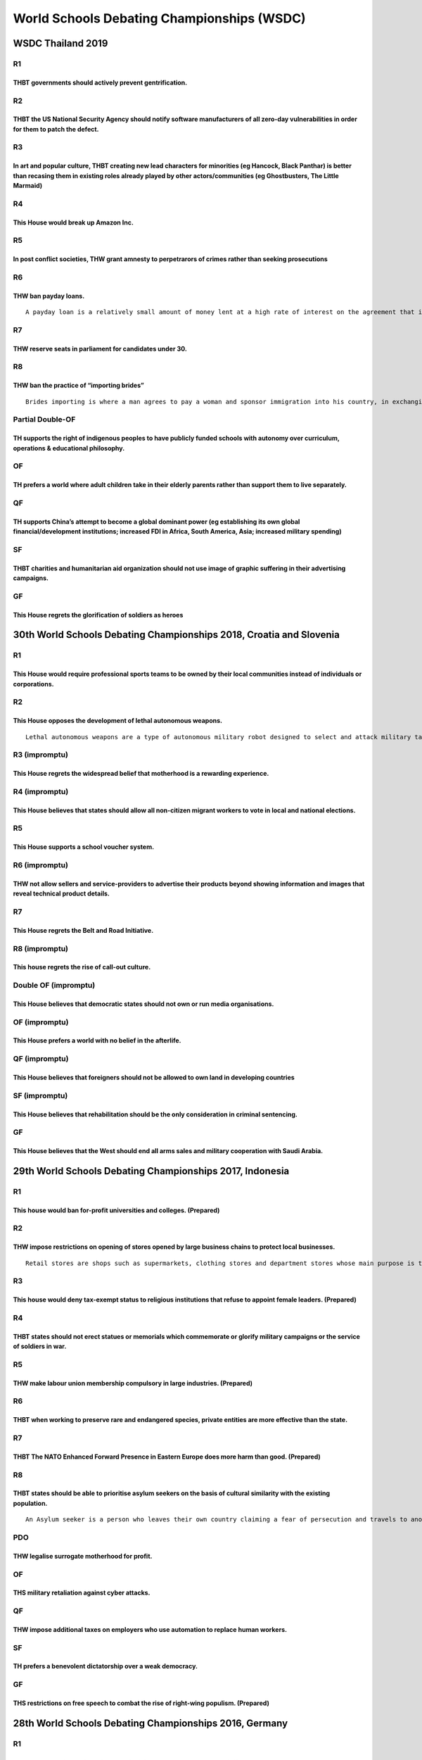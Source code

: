 World Schools Debating Championships (WSDC)
===========================================

WSDC Thailand 2019
------------------

R1
~~

THBT governments should actively prevent gentrification.
^^^^^^^^^^^^^^^^^^^^^^^^^^^^^^^^^^^^^^^^^^^^^^^^^^^^^^^^

R2
~~

THBT the US National Security Agency should notify software manufacturers of all zero-day vulnerabilities in order for them to patch the defect.
^^^^^^^^^^^^^^^^^^^^^^^^^^^^^^^^^^^^^^^^^^^^^^^^^^^^^^^^^^^^^^^^^^^^^^^^^^^^^^^^^^^^^^^^^^^^^^^^^^^^^^^^^^^^^^^^^^^^^^^^^^^^^^^^^^^^^^^^^^^^^^^^

R3
~~

In art and popular culture, THBT creating new lead characters for minorities (eg Hancock, Black Panthar) is better than recasing them in existing roles already played by other actors/communities (eg Ghostbusters, The Little Marmaid)
^^^^^^^^^^^^^^^^^^^^^^^^^^^^^^^^^^^^^^^^^^^^^^^^^^^^^^^^^^^^^^^^^^^^^^^^^^^^^^^^^^^^^^^^^^^^^^^^^^^^^^^^^^^^^^^^^^^^^^^^^^^^^^^^^^^^^^^^^^^^^^^^^^^^^^^^^^^^^^^^^^^^^^^^^^^^^^^^^^^^^^^^^^^^^^^^^^^^^^^^^^^^^^^^^^^^^^^^^^^^^^^^^^^^^^^^

R4
~~

This House would break up Amazon Inc.
^^^^^^^^^^^^^^^^^^^^^^^^^^^^^^^^^^^^^

R5
~~

In post conflict societies, THW grant amnesty to perpetrarors of crimes rather than seeking prosecutions
^^^^^^^^^^^^^^^^^^^^^^^^^^^^^^^^^^^^^^^^^^^^^^^^^^^^^^^^^^^^^^^^^^^^^^^^^^^^^^^^^^^^^^^^^^^^^^^^^^^^^^^^

R6
~~

THW ban payday loans.
^^^^^^^^^^^^^^^^^^^^^

::

   A payday loan is a relatively small amount of money lent at a high rate of interest on the agreement that it will be repaid when the borrower receives their next wages.

R7
~~

THW reserve seats in parliament for candidates under 30.
^^^^^^^^^^^^^^^^^^^^^^^^^^^^^^^^^^^^^^^^^^^^^^^^^^^^^^^^

R8
~~

THW ban the practice of “importing brides”
^^^^^^^^^^^^^^^^^^^^^^^^^^^^^^^^^^^^^^^^^^

::

   Brides importing is where a man agrees to pay a woman and sponsor immigration into his country, in exchanging for her agreeing to marry him

Partial Double-OF
~~~~~~~~~~~~~~~~~

TH supports the right of indigenous peoples to have publicly funded schools with autonomy over curriculum, operations & educational philosophy.
^^^^^^^^^^^^^^^^^^^^^^^^^^^^^^^^^^^^^^^^^^^^^^^^^^^^^^^^^^^^^^^^^^^^^^^^^^^^^^^^^^^^^^^^^^^^^^^^^^^^^^^^^^^^^^^^^^^^^^^^^^^^^^^^^^^^^^^^^^^^^^^

OF
~~

TH prefers a world where adult children take in their elderly parents rather than support them to live separately.
^^^^^^^^^^^^^^^^^^^^^^^^^^^^^^^^^^^^^^^^^^^^^^^^^^^^^^^^^^^^^^^^^^^^^^^^^^^^^^^^^^^^^^^^^^^^^^^^^^^^^^^^^^^^^^^^^^

QF
~~

TH supports China’s attempt to become a global dominant power (eg establishing its own global financial/development institutions; increased FDI in Africa, South America, Asia; increased military spending)
^^^^^^^^^^^^^^^^^^^^^^^^^^^^^^^^^^^^^^^^^^^^^^^^^^^^^^^^^^^^^^^^^^^^^^^^^^^^^^^^^^^^^^^^^^^^^^^^^^^^^^^^^^^^^^^^^^^^^^^^^^^^^^^^^^^^^^^^^^^^^^^^^^^^^^^^^^^^^^^^^^^^^^^^^^^^^^^^^^^^^^^^^^^^^^^^^^^^^^^^^^^^

SF
~~

THBT charities and humanitarian aid organization should not use image of graphic suffering in their advertising campaigns.
^^^^^^^^^^^^^^^^^^^^^^^^^^^^^^^^^^^^^^^^^^^^^^^^^^^^^^^^^^^^^^^^^^^^^^^^^^^^^^^^^^^^^^^^^^^^^^^^^^^^^^^^^^^^^^^^^^^^^^^^^^

GF
~~

This House regrets the glorification of soldiers as heroes
^^^^^^^^^^^^^^^^^^^^^^^^^^^^^^^^^^^^^^^^^^^^^^^^^^^^^^^^^^

30th World Schools Debating Championships 2018, Croatia and Slovenia
--------------------------------------------------------------------

.. _r1-1:

R1
~~

This House would require professional sports teams to be owned by their local communities instead of individuals or corporations.
^^^^^^^^^^^^^^^^^^^^^^^^^^^^^^^^^^^^^^^^^^^^^^^^^^^^^^^^^^^^^^^^^^^^^^^^^^^^^^^^^^^^^^^^^^^^^^^^^^^^^^^^^^^^^^^^^^^^^^^^^^^^^^^^^

.. _r2-1:

R2
~~

This House opposes the development of lethal autonomous weapons.
^^^^^^^^^^^^^^^^^^^^^^^^^^^^^^^^^^^^^^^^^^^^^^^^^^^^^^^^^^^^^^^^

::

   Lethal autonomous weapons are a type of autonomous military robot designed to select and attack military targets (people or installations) without intervention by a human operator.

R3 (impromptu)
~~~~~~~~~~~~~~

This House regrets the widespread belief that motherhood is a rewarding experience.
^^^^^^^^^^^^^^^^^^^^^^^^^^^^^^^^^^^^^^^^^^^^^^^^^^^^^^^^^^^^^^^^^^^^^^^^^^^^^^^^^^^

R4 (impromptu)
~~~~~~~~~~~~~~

This House believes that states should allow all non-citizen migrant workers to vote in local and national elections.
^^^^^^^^^^^^^^^^^^^^^^^^^^^^^^^^^^^^^^^^^^^^^^^^^^^^^^^^^^^^^^^^^^^^^^^^^^^^^^^^^^^^^^^^^^^^^^^^^^^^^^^^^^^^^^^^^^^^^

.. _r5-1:

R5
~~

This House supports a school voucher system.
^^^^^^^^^^^^^^^^^^^^^^^^^^^^^^^^^^^^^^^^^^^^

R6 (impromptu)
~~~~~~~~~~~~~~

THW not allow sellers and service-providers to advertise their products beyond showing information and images that reveal technical product details.
^^^^^^^^^^^^^^^^^^^^^^^^^^^^^^^^^^^^^^^^^^^^^^^^^^^^^^^^^^^^^^^^^^^^^^^^^^^^^^^^^^^^^^^^^^^^^^^^^^^^^^^^^^^^^^^^^^^^^^^^^^^^^^^^^^^^^^^^^^^^^^^^^^^^

.. _r7-1:

R7
~~

This House regrets the Belt and Road Initiative.
^^^^^^^^^^^^^^^^^^^^^^^^^^^^^^^^^^^^^^^^^^^^^^^^

R8 (impromptu)
~~~~~~~~~~~~~~

This house regrets the rise of call-out culture.
^^^^^^^^^^^^^^^^^^^^^^^^^^^^^^^^^^^^^^^^^^^^^^^^

Double OF (impromptu)
~~~~~~~~~~~~~~~~~~~~~

This House believes that democratic states should not own or run media organisations.
^^^^^^^^^^^^^^^^^^^^^^^^^^^^^^^^^^^^^^^^^^^^^^^^^^^^^^^^^^^^^^^^^^^^^^^^^^^^^^^^^^^^^

OF (impromptu)
~~~~~~~~~~~~~~

This House prefers a world with no belief in the afterlife.
^^^^^^^^^^^^^^^^^^^^^^^^^^^^^^^^^^^^^^^^^^^^^^^^^^^^^^^^^^^

QF (impromptu)
~~~~~~~~~~~~~~

This House believes that foreigners should not be allowed to own land in developing countries
^^^^^^^^^^^^^^^^^^^^^^^^^^^^^^^^^^^^^^^^^^^^^^^^^^^^^^^^^^^^^^^^^^^^^^^^^^^^^^^^^^^^^^^^^^^^^

SF (impromptu)
~~~~~~~~~~~~~~

This House believes that rehabilitation should be the only consideration in criminal sentencing.
^^^^^^^^^^^^^^^^^^^^^^^^^^^^^^^^^^^^^^^^^^^^^^^^^^^^^^^^^^^^^^^^^^^^^^^^^^^^^^^^^^^^^^^^^^^^^^^^

.. _gf-1:

GF
~~

This House believes that the West should end all arms sales and military cooperation with Saudi Arabia.
^^^^^^^^^^^^^^^^^^^^^^^^^^^^^^^^^^^^^^^^^^^^^^^^^^^^^^^^^^^^^^^^^^^^^^^^^^^^^^^^^^^^^^^^^^^^^^^^^^^^^^^

29th World Schools Debating Championships 2017, Indonesia
---------------------------------------------------------

.. _r1-2:

R1
~~

This house would ban for-profit universities and colleges. (Prepared)
^^^^^^^^^^^^^^^^^^^^^^^^^^^^^^^^^^^^^^^^^^^^^^^^^^^^^^^^^^^^^^^^^^^^^

.. _r2-2:

R2
~~

THW impose restrictions on opening of stores opened by large business chains to protect local businesses.
^^^^^^^^^^^^^^^^^^^^^^^^^^^^^^^^^^^^^^^^^^^^^^^^^^^^^^^^^^^^^^^^^^^^^^^^^^^^^^^^^^^^^^^^^^^^^^^^^^^^^^^^^

::

   Retail stores are shops such as supermarkets, clothing stores and department stores whose main purpose is to sell goods to individual customers (as opposed to selling bulk orders to businesses). Large retail chains are organisations which operate a significant number of retail brand stores in a region, nation or internationally (for example Walmart, Costsco, Tesco, Carrefour and Ikea).

.. _r3-1:

R3
~~

This house would deny tax-exempt status to religious institutions that refuse to appoint female leaders. (Prepared)
^^^^^^^^^^^^^^^^^^^^^^^^^^^^^^^^^^^^^^^^^^^^^^^^^^^^^^^^^^^^^^^^^^^^^^^^^^^^^^^^^^^^^^^^^^^^^^^^^^^^^^^^^^^^^^^^^^^

.. _r4-1:

R4
~~

THBT states should not erect statues or memorials which commemorate or glorify military campaigns or the service of soldiers in war.
^^^^^^^^^^^^^^^^^^^^^^^^^^^^^^^^^^^^^^^^^^^^^^^^^^^^^^^^^^^^^^^^^^^^^^^^^^^^^^^^^^^^^^^^^^^^^^^^^^^^^^^^^^^^^^^^^^^^^^^^^^^^^^^^^^^^

.. _r5-2:

R5
~~

THW make labour union membership compulsory in large industries. (Prepared)
^^^^^^^^^^^^^^^^^^^^^^^^^^^^^^^^^^^^^^^^^^^^^^^^^^^^^^^^^^^^^^^^^^^^^^^^^^^

.. _r6-1:

R6
~~

THBT when working to preserve rare and endangered species, private entities are more effective than the state.
^^^^^^^^^^^^^^^^^^^^^^^^^^^^^^^^^^^^^^^^^^^^^^^^^^^^^^^^^^^^^^^^^^^^^^^^^^^^^^^^^^^^^^^^^^^^^^^^^^^^^^^^^^^^^^

.. _r7-2:

R7
~~

THBT The NATO Enhanced Forward Presence in Eastern Europe does more harm than good. (Prepared)
^^^^^^^^^^^^^^^^^^^^^^^^^^^^^^^^^^^^^^^^^^^^^^^^^^^^^^^^^^^^^^^^^^^^^^^^^^^^^^^^^^^^^^^^^^^^^^

.. _r8-1:

R8
~~

THBT states should be able to prioritise asylum seekers on the basis of cultural similarity with the existing population.
^^^^^^^^^^^^^^^^^^^^^^^^^^^^^^^^^^^^^^^^^^^^^^^^^^^^^^^^^^^^^^^^^^^^^^^^^^^^^^^^^^^^^^^^^^^^^^^^^^^^^^^^^^^^^^^^^^^^^^^^^

::

   An Asylum seeker is a person who leaves their own country claiming a fear of persecution and travels to another country hoping that they will be granted refugee status and allowed to live there. The existing population refers to the people already living in the country in which the person is seeking asylum.

PDO
~~~

THW legalise surrogate motherhood for profit.
^^^^^^^^^^^^^^^^^^^^^^^^^^^^^^^^^^^^^^^^^^^^^

.. _of-1:

OF
~~

THS military retaliation against cyber attacks.
^^^^^^^^^^^^^^^^^^^^^^^^^^^^^^^^^^^^^^^^^^^^^^^

.. _qf-1:

QF
~~

THW impose additional taxes on employers who use automation to replace human workers.
^^^^^^^^^^^^^^^^^^^^^^^^^^^^^^^^^^^^^^^^^^^^^^^^^^^^^^^^^^^^^^^^^^^^^^^^^^^^^^^^^^^^^

.. _sf-1:

SF
~~

TH prefers a benevolent dictatorship over a weak democracy.
^^^^^^^^^^^^^^^^^^^^^^^^^^^^^^^^^^^^^^^^^^^^^^^^^^^^^^^^^^^

.. _gf-2:

GF
~~

THS restrictions on free speech to combat the rise of right-wing populism. (Prepared)
^^^^^^^^^^^^^^^^^^^^^^^^^^^^^^^^^^^^^^^^^^^^^^^^^^^^^^^^^^^^^^^^^^^^^^^^^^^^^^^^^^^^^

28th World Schools Debating Championships 2016, Germany
-------------------------------------------------------

.. _r1-3:

R1
~~

THBT, after meeting their basic needs, individuals have a moral responsibility to donate their wealth towards poverty alleviation.
^^^^^^^^^^^^^^^^^^^^^^^^^^^^^^^^^^^^^^^^^^^^^^^^^^^^^^^^^^^^^^^^^^^^^^^^^^^^^^^^^^^^^^^^^^^^^^^^^^^^^^^^^^^^^^^^^^^^^^^^^^^^^^^^^^

.. _r2-3:

R2
~~

THBT major film and television awards shows should abolish awards categories separated by gender.
^^^^^^^^^^^^^^^^^^^^^^^^^^^^^^^^^^^^^^^^^^^^^^^^^^^^^^^^^^^^^^^^^^^^^^^^^^^^^^^^^^^^^^^^^^^^^^^^^

.. _r3-2:

R3
~~

THW require democratic states to hold a national referendum to ratify free trade agreements.
^^^^^^^^^^^^^^^^^^^^^^^^^^^^^^^^^^^^^^^^^^^^^^^^^^^^^^^^^^^^^^^^^^^^^^^^^^^^^^^^^^^^^^^^^^^^

.. _r4-2:

R4
~~

THW televise criminal trials.
^^^^^^^^^^^^^^^^^^^^^^^^^^^^^

.. _r5-3:

R5
~~

THBT technology companies with significant market shares should not be eligible for patent protection.
^^^^^^^^^^^^^^^^^^^^^^^^^^^^^^^^^^^^^^^^^^^^^^^^^^^^^^^^^^^^^^^^^^^^^^^^^^^^^^^^^^^^^^^^^^^^^^^^^^^^^^

.. _r6-2:

R6
~~

THBT it should be a criminal offence to make comments which could promote hatred against people of particular races, religions, disabilities, sexualities or gender identities.
^^^^^^^^^^^^^^^^^^^^^^^^^^^^^^^^^^^^^^^^^^^^^^^^^^^^^^^^^^^^^^^^^^^^^^^^^^^^^^^^^^^^^^^^^^^^^^^^^^^^^^^^^^^^^^^^^^^^^^^^^^^^^^^^^^^^^^^^^^^^^^^^^^^^^^^^^^^^^^^^^^^^^^^^^^^^^^^

.. _r7-3:

R7
~~

THBT Obama’s administration has done more harm than good.
^^^^^^^^^^^^^^^^^^^^^^^^^^^^^^^^^^^^^^^^^^^^^^^^^^^^^^^^^

.. _r8-2:

R8
~~

THW require individuals to pass a political general knowledge test in order to vote.
^^^^^^^^^^^^^^^^^^^^^^^^^^^^^^^^^^^^^^^^^^^^^^^^^^^^^^^^^^^^^^^^^^^^^^^^^^^^^^^^^^^^

.. _pdo-1:

PDO
~~~

THW abolish religious primary and secondary schools.
^^^^^^^^^^^^^^^^^^^^^^^^^^^^^^^^^^^^^^^^^^^^^^^^^^^^

.. _of-2:

OF
~~

THBT large tech companies should refuse to provide data on their customers to governments, even if it involves refusing to comply with a law which compels them to do so.
^^^^^^^^^^^^^^^^^^^^^^^^^^^^^^^^^^^^^^^^^^^^^^^^^^^^^^^^^^^^^^^^^^^^^^^^^^^^^^^^^^^^^^^^^^^^^^^^^^^^^^^^^^^^^^^^^^^^^^^^^^^^^^^^^^^^^^^^^^^^^^^^^^^^^^^^^^^^^^^^^^^^^^^^^

.. _qf-2:

QF
~~

THBT governments should ban their citizens from joining overseas groups fighting against terrorism which are not official military forces.
^^^^^^^^^^^^^^^^^^^^^^^^^^^^^^^^^^^^^^^^^^^^^^^^^^^^^^^^^^^^^^^^^^^^^^^^^^^^^^^^^^^^^^^^^^^^^^^^^^^^^^^^^^^^^^^^^^^^^^^^^^^^^^^^^^^^^^^^^^

.. _sf-2:

SF
~~

THBT versions of history taught by states through the education system should not be designed to promote national pride.
^^^^^^^^^^^^^^^^^^^^^^^^^^^^^^^^^^^^^^^^^^^^^^^^^^^^^^^^^^^^^^^^^^^^^^^^^^^^^^^^^^^^^^^^^^^^^^^^^^^^^^^^^^^^^^^^^^^^^^^^

.. _gf-3:

GF
~~

THBT states should be allowed to pay other states to relocate and settle refugees.
^^^^^^^^^^^^^^^^^^^^^^^^^^^^^^^^^^^^^^^^^^^^^^^^^^^^^^^^^^^^^^^^^^^^^^^^^^^^^^^^^^

27th World Schools Debating Championships 2015, Singapore
---------------------------------------------------------

.. _r1-4:

R1
~~

THW ban the use of zero-hour contracts.
^^^^^^^^^^^^^^^^^^^^^^^^^^^^^^^^^^^^^^^

.. _r2-4:

R2
~~

THW require defendants in criminal trials to be represented exclusively by public defenders.
^^^^^^^^^^^^^^^^^^^^^^^^^^^^^^^^^^^^^^^^^^^^^^^^^^^^^^^^^^^^^^^^^^^^^^^^^^^^^^^^^^^^^^^^^^^^

.. _r3-3:

R3
~~

TH supports academic tracking in primary and secondary education.
^^^^^^^^^^^^^^^^^^^^^^^^^^^^^^^^^^^^^^^^^^^^^^^^^^^^^^^^^^^^^^^^^

.. _r4-3:

R4
~~

THW not consume art created by people who have committed deeply immoral acts.
^^^^^^^^^^^^^^^^^^^^^^^^^^^^^^^^^^^^^^^^^^^^^^^^^^^^^^^^^^^^^^^^^^^^^^^^^^^^^

.. _r5-4:

R5
~~

THBT cities with significant immigrant populations should actively break up ethnic enclaves.
^^^^^^^^^^^^^^^^^^^^^^^^^^^^^^^^^^^^^^^^^^^^^^^^^^^^^^^^^^^^^^^^^^^^^^^^^^^^^^^^^^^^^^^^^^^^

.. _r6-3:

R6
~~

THW ban political opinion polls.
^^^^^^^^^^^^^^^^^^^^^^^^^^^^^^^^

.. _r7-4:

R7
~~

TH supports a right to die.
^^^^^^^^^^^^^^^^^^^^^^^^^^^

.. _r8-3:

R8
~~

THW forgive Greece’s debt.
^^^^^^^^^^^^^^^^^^^^^^^^^^

.. _of-3:

OF
~~

THW require members of the clergy to report all crimes to authorities including those made in confession.
^^^^^^^^^^^^^^^^^^^^^^^^^^^^^^^^^^^^^^^^^^^^^^^^^^^^^^^^^^^^^^^^^^^^^^^^^^^^^^^^^^^^^^^^^^^^^^^^^^^^^^^^^

.. _qf-3:

QF
~~

THBT affirmative action policies are counterproductive in reducing inequalities.
^^^^^^^^^^^^^^^^^^^^^^^^^^^^^^^^^^^^^^^^^^^^^^^^^^^^^^^^^^^^^^^^^^^^^^^^^^^^^^^^

.. _sf-1-1:

SF 1
~~~~

THBT the military struggle against ISIS should be conducted solely by Middle East nations.
^^^^^^^^^^^^^^^^^^^^^^^^^^^^^^^^^^^^^^^^^^^^^^^^^^^^^^^^^^^^^^^^^^^^^^^^^^^^^^^^^^^^^^^^^^

.. _sf-2-1:

SF 2
~~~~

TH regrets the media focus on the personal lives of politicians.
^^^^^^^^^^^^^^^^^^^^^^^^^^^^^^^^^^^^^^^^^^^^^^^^^^^^^^^^^^^^^^^^

.. _gf-4:

GF
~~

THBT governments should provide a guaranteed universal basic income.
^^^^^^^^^^^^^^^^^^^^^^^^^^^^^^^^^^^^^^^^^^^^^^^^^^^^^^^^^^^^^^^^^^^^

26th World Schools Debating Championships 2014, Thailand
--------------------------------------------------------

R0
~~

THW Ban Children From Becoming Professional Models.
^^^^^^^^^^^^^^^^^^^^^^^^^^^^^^^^^^^^^^^^^^^^^^^^^^^

.. _r1-5:

R1
~~

THBT post-revolution states should delegate trials of former rulers and high-ranking officials to the International Criminal Court.
^^^^^^^^^^^^^^^^^^^^^^^^^^^^^^^^^^^^^^^^^^^^^^^^^^^^^^^^^^^^^^^^^^^^^^^^^^^^^^^^^^^^^^^^^^^^^^^^^^^^^^^^^^^^^^^^^^^^^^^^^^^^^^^^^^^

.. _r3-4:

R3
~~

THW allow prisoners to volunteer for drug trials in exchange for lighter sentences.
^^^^^^^^^^^^^^^^^^^^^^^^^^^^^^^^^^^^^^^^^^^^^^^^^^^^^^^^^^^^^^^^^^^^^^^^^^^^^^^^^^^

.. _r4-impromptu-1:

R4 (impromptu)
~~~~~~~~~~~~~~

THW require companies to pay their interns.
^^^^^^^^^^^^^^^^^^^^^^^^^^^^^^^^^^^^^^^^^^^

.. _r5-5:

R5
~~

THBT slum tourism does more harm than good.
^^^^^^^^^^^^^^^^^^^^^^^^^^^^^^^^^^^^^^^^^^^

.. _r6-impromptu-1:

R6 (impromptu)
~~~~~~~~~~~~~~

THW not allow unvaccinated children to attend public schools.
^^^^^^^^^^^^^^^^^^^^^^^^^^^^^^^^^^^^^^^^^^^^^^^^^^^^^^^^^^^^^

.. _r7-5:

R7
~~

THW lift tax exemptions from religious institutions that refuse to recognize marriage equality.
^^^^^^^^^^^^^^^^^^^^^^^^^^^^^^^^^^^^^^^^^^^^^^^^^^^^^^^^^^^^^^^^^^^^^^^^^^^^^^^^^^^^^^^^^^^^^^^

.. _of-4:

OF
~~

THW not Prosecute Defamation.
^^^^^^^^^^^^^^^^^^^^^^^^^^^^^

.. _qf-4:

QF
~~

THBT labor unions are becoming obsolete.
^^^^^^^^^^^^^^^^^^^^^^^^^^^^^^^^^^^^^^^^

.. _sf-3:

SF
~~

THBT drone strikes are a legitimate tool of foreign policy.
^^^^^^^^^^^^^^^^^^^^^^^^^^^^^^^^^^^^^^^^^^^^^^^^^^^^^^^^^^^

.. _gf-5:

GF
~~

THBT Asean political union is an impossible dream.
^^^^^^^^^^^^^^^^^^^^^^^^^^^^^^^^^^^^^^^^^^^^^^^^^^

25th World Schools Debating Championships 2013, Turkey
------------------------------------------------------

.. _r1-6:

R1
~~

THBT important decisions about children’s health should be made by medical professionals and not by their parents.
^^^^^^^^^^^^^^^^^^^^^^^^^^^^^^^^^^^^^^^^^^^^^^^^^^^^^^^^^^^^^^^^^^^^^^^^^^^^^^^^^^^^^^^^^^^^^^^^^^^^^^^^^^^^^^^^^^

.. _r2-5:

R2
~~

THBT the media should be prevented by law from intruding the lives of public figures.
^^^^^^^^^^^^^^^^^^^^^^^^^^^^^^^^^^^^^^^^^^^^^^^^^^^^^^^^^^^^^^^^^^^^^^^^^^^^^^^^^^^^^

.. _r3-5:

R3
~~

THS greater US military presence in East Asia.
^^^^^^^^^^^^^^^^^^^^^^^^^^^^^^^^^^^^^^^^^^^^^^

.. _r4-4:

R4
~~

THW allow prisoners to choose death over life sentence.
^^^^^^^^^^^^^^^^^^^^^^^^^^^^^^^^^^^^^^^^^^^^^^^^^^^^^^^

.. _r5-6:

R5
~~

THW cease the exploitation of resources in the Arctic Region.
^^^^^^^^^^^^^^^^^^^^^^^^^^^^^^^^^^^^^^^^^^^^^^^^^^^^^^^^^^^^^

.. _r6-4:

R6
~~

THW require government schools to teach religious studies.
^^^^^^^^^^^^^^^^^^^^^^^^^^^^^^^^^^^^^^^^^^^^^^^^^^^^^^^^^^

.. _r7-6:

R7
~~

THS sovereign debt default as a legitimate economic strategy for countries.
^^^^^^^^^^^^^^^^^^^^^^^^^^^^^^^^^^^^^^^^^^^^^^^^^^^^^^^^^^^^^^^^^^^^^^^^^^^

.. _r8-4:

R8
~~

THW require university students to work in their country of origin for a number of years after graduation.
^^^^^^^^^^^^^^^^^^^^^^^^^^^^^^^^^^^^^^^^^^^^^^^^^^^^^^^^^^^^^^^^^^^^^^^^^^^^^^^^^^^^^^^^^^^^^^^^^^^^^^^^^^

.. _of-5:

OF
~~

THW cut welfare support on compulsive gamblers.
^^^^^^^^^^^^^^^^^^^^^^^^^^^^^^^^^^^^^^^^^^^^^^^

.. _qf-5:

QF
~~

THBT social movements in democratic countries should drive social change through the courts rather than the legislature.
^^^^^^^^^^^^^^^^^^^^^^^^^^^^^^^^^^^^^^^^^^^^^^^^^^^^^^^^^^^^^^^^^^^^^^^^^^^^^^^^^^^^^^^^^^^^^^^^^^^^^^^^^^^^^^^^^^^^^^^^

.. _sf-4:

SF
~~

THBT the government should pay house wives and house husbands for their work.
^^^^^^^^^^^^^^^^^^^^^^^^^^^^^^^^^^^^^^^^^^^^^^^^^^^^^^^^^^^^^^^^^^^^^^^^^^^^^

.. _gf-6:

GF
~~

THBT Turkey is better off outside the EU.
^^^^^^^^^^^^^^^^^^^^^^^^^^^^^^^^^^^^^^^^^

24th World Schools Debating Championships 2012, South Africa
------------------------------------------------------------

.. _r1-7:

R1
~~

THW ban alcohol
^^^^^^^^^^^^^^^

.. _r2-6:

R2
~~

THBT newly democratised Arab nations should not allow religious parties to participate in elections
^^^^^^^^^^^^^^^^^^^^^^^^^^^^^^^^^^^^^^^^^^^^^^^^^^^^^^^^^^^^^^^^^^^^^^^^^^^^^^^^^^^^^^^^^^^^^^^^^^^

.. _r3-6:

R3
~~

THW allow single parents in prison to raise their children behind bars
^^^^^^^^^^^^^^^^^^^^^^^^^^^^^^^^^^^^^^^^^^^^^^^^^^^^^^^^^^^^^^^^^^^^^^

.. _r4-5:

R4
~~

THBT developing nations should place limits on internal rural-urban migration
^^^^^^^^^^^^^^^^^^^^^^^^^^^^^^^^^^^^^^^^^^^^^^^^^^^^^^^^^^^^^^^^^^^^^^^^^^^^^

.. _r5-7:

R5
~~

THBT the police should use racial profiling when fighting crime.
^^^^^^^^^^^^^^^^^^^^^^^^^^^^^^^^^^^^^^^^^^^^^^^^^^^^^^^^^^^^^^^^

::

   Racial profiling: “the singling out of an individual from a group on the basis of race”

.. _r6-5:

R6
~~

THBT the feminist movement should seek a ban on pornography
^^^^^^^^^^^^^^^^^^^^^^^^^^^^^^^^^^^^^^^^^^^^^^^^^^^^^^^^^^^

.. _r7-7:

R7
~~

THS Child Labour in the Developing World
^^^^^^^^^^^^^^^^^^^^^^^^^^^^^^^^^^^^^^^^

.. _r8-5:

R8
~~

THBT states should enshrine legally actionable socio-economic rights
^^^^^^^^^^^^^^^^^^^^^^^^^^^^^^^^^^^^^^^^^^^^^^^^^^^^^^^^^^^^^^^^^^^^

.. _of-6:

OF
~~

THBT the govt should create special schools that teach in endangered indigenous languages
^^^^^^^^^^^^^^^^^^^^^^^^^^^^^^^^^^^^^^^^^^^^^^^^^^^^^^^^^^^^^^^^^^^^^^^^^^^^^^^^^^^^^^^^^

.. _qf-6:

QF
~~

THBT Gay rights organizations should out gay public figures
^^^^^^^^^^^^^^^^^^^^^^^^^^^^^^^^^^^^^^^^^^^^^^^^^^^^^^^^^^^

.. _sf-5:

SF
~~

THS 100% tax on all inherited wealth
^^^^^^^^^^^^^^^^^^^^^^^^^^^^^^^^^^^^

.. _gf-7:

GF
~~

TH regrets South Africa’s decision to use the Truth and Reconciliation Commission rather than prosecuting perpetrators of crimes committed under Apartheid
^^^^^^^^^^^^^^^^^^^^^^^^^^^^^^^^^^^^^^^^^^^^^^^^^^^^^^^^^^^^^^^^^^^^^^^^^^^^^^^^^^^^^^^^^^^^^^^^^^^^^^^^^^^^^^^^^^^^^^^^^^^^^^^^^^^^^^^^^^^^^^^^^^^^^^^^^^

Reserve
~~~~~~~

THBT government run broadcasting stations should give airtime to racist political parties
^^^^^^^^^^^^^^^^^^^^^^^^^^^^^^^^^^^^^^^^^^^^^^^^^^^^^^^^^^^^^^^^^^^^^^^^^^^^^^^^^^^^^^^^^

23rd World Schools Debating Championships 2011, Dundee
------------------------------------------------------

.. _r1-8:

R1
~~

THW offer dictators immunity in return for leaving power
^^^^^^^^^^^^^^^^^^^^^^^^^^^^^^^^^^^^^^^^^^^^^^^^^^^^^^^^

.. _r2-7:

R2
~~

THW allow free distribution of music on the internet
^^^^^^^^^^^^^^^^^^^^^^^^^^^^^^^^^^^^^^^^^^^^^^^^^^^^

.. _r3-7:

R3
~~

THBT universal primary education is a misallocation of resources for the developing world
^^^^^^^^^^^^^^^^^^^^^^^^^^^^^^^^^^^^^^^^^^^^^^^^^^^^^^^^^^^^^^^^^^^^^^^^^^^^^^^^^^^^^^^^^

.. _r4-6:

R4
~~

THW make voting in national elections mandatory
^^^^^^^^^^^^^^^^^^^^^^^^^^^^^^^^^^^^^^^^^^^^^^^

.. _r5-8:

R5
~~

THW legalize the sale of human organs
^^^^^^^^^^^^^^^^^^^^^^^^^^^^^^^^^^^^^

.. _r6-6:

R6
~~

THW stop sending humans into space
^^^^^^^^^^^^^^^^^^^^^^^^^^^^^^^^^^

.. _r7-8:

R7
~~

THBT women can only achieve equality under a secular system of government
^^^^^^^^^^^^^^^^^^^^^^^^^^^^^^^^^^^^^^^^^^^^^^^^^^^^^^^^^^^^^^^^^^^^^^^^^

.. _r8-6:

R8
~~

THW penalize sporting teams for the behavior of their fans
^^^^^^^^^^^^^^^^^^^^^^^^^^^^^^^^^^^^^^^^^^^^^^^^^^^^^^^^^^

.. _of-7:

OF
~~

THW abandon nuclear energy
^^^^^^^^^^^^^^^^^^^^^^^^^^

.. _qf-7:

QF
~~

TH supports free immigration
^^^^^^^^^^^^^^^^^^^^^^^^^^^^

.. _sf-6:

SF
~~

THBT every region should have the right to independent statehood if majority of it’s members wish
^^^^^^^^^^^^^^^^^^^^^^^^^^^^^^^^^^^^^^^^^^^^^^^^^^^^^^^^^^^^^^^^^^^^^^^^^^^^^^^^^^^^^^^^^^^^^^^^^

.. _gf-8:

GF
~~

THBT Autocracy is doomed in the Age of Facebook
^^^^^^^^^^^^^^^^^^^^^^^^^^^^^^^^^^^^^^^^^^^^^^^

22nd World Schools Debating Championships 2010, Doha
----------------------------------------------------

.. _r1-9:

R1
~~

That we should support Military Intervention in Somalia
^^^^^^^^^^^^^^^^^^^^^^^^^^^^^^^^^^^^^^^^^^^^^^^^^^^^^^^

.. _r2-8:

R2
~~

That we should make physical education compulsory in schools
^^^^^^^^^^^^^^^^^^^^^^^^^^^^^^^^^^^^^^^^^^^^^^^^^^^^^^^^^^^^

.. _r3-8:

R3
~~

That every Country should have the right to possess Nuclear Weapons
^^^^^^^^^^^^^^^^^^^^^^^^^^^^^^^^^^^^^^^^^^^^^^^^^^^^^^^^^^^^^^^^^^^

.. _r4-7:

R4
~~

That we should support quotas for women in high government positions
^^^^^^^^^^^^^^^^^^^^^^^^^^^^^^^^^^^^^^^^^^^^^^^^^^^^^^^^^^^^^^^^^^^^

.. _r5-9:

R5
~~

That Doctors should report evidence of Martial Abuse to the police
^^^^^^^^^^^^^^^^^^^^^^^^^^^^^^^^^^^^^^^^^^^^^^^^^^^^^^^^^^^^^^^^^^

.. _r6-7:

R6
~~

That developing nations should have the right to give priority to development ahead of the environment
^^^^^^^^^^^^^^^^^^^^^^^^^^^^^^^^^^^^^^^^^^^^^^^^^^^^^^^^^^^^^^^^^^^^^^^^^^^^^^^^^^^^^^^^^^^^^^^^^^^^^^

.. _r7-9:

R7
~~

That Terrorist suspects should have the right to a Trial in Civilian courts
^^^^^^^^^^^^^^^^^^^^^^^^^^^^^^^^^^^^^^^^^^^^^^^^^^^^^^^^^^^^^^^^^^^^^^^^^^^

.. _r8-7:

R8
~~

That we should legalise performance enhancing drugs
^^^^^^^^^^^^^^^^^^^^^^^^^^^^^^^^^^^^^^^^^^^^^^^^^^^

.. _of-8:

OF
~~

That we should have no law restricting freedom of speech
^^^^^^^^^^^^^^^^^^^^^^^^^^^^^^^^^^^^^^^^^^^^^^^^^^^^^^^^

.. _qf-8:

QF
~~

That compensation should be paid for the injustices committed by past generations
^^^^^^^^^^^^^^^^^^^^^^^^^^^^^^^^^^^^^^^^^^^^^^^^^^^^^^^^^^^^^^^^^^^^^^^^^^^^^^^^^

.. _sf-7:

SF
~~

That the United States should withdraw from the Middle East
^^^^^^^^^^^^^^^^^^^^^^^^^^^^^^^^^^^^^^^^^^^^^^^^^^^^^^^^^^^

.. _gf-9:

GF
~~

That Governments should Never Bail out Big Companies
^^^^^^^^^^^^^^^^^^^^^^^^^^^^^^^^^^^^^^^^^^^^^^^^^^^^

21st World Schools Debating Championships 2009 in Athens, Greece
----------------------------------------------------------------

.. _r1-10:

R1
~~

THBT cultural treasures should be returned to their areas of origin.
^^^^^^^^^^^^^^^^^^^^^^^^^^^^^^^^^^^^^^^^^^^^^^^^^^^^^^^^^^^^^^^^^^^^

.. _r2-9:

R2
~~

THW not eat meat.
^^^^^^^^^^^^^^^^^

.. _r3-9:

R3
~~

THW encourage the expanded use of civilian nuclear energy.
^^^^^^^^^^^^^^^^^^^^^^^^^^^^^^^^^^^^^^^^^^^^^^^^^^^^^^^^^^

.. _r4-8:

R4
~~

TH believes that terrorism can never be justified.
^^^^^^^^^^^^^^^^^^^^^^^^^^^^^^^^^^^^^^^^^^^^^^^^^^

.. _r5-10:

R5
~~

THW legalise current technologies for choosing human embryos on the basis of their genetic characteristics.
^^^^^^^^^^^^^^^^^^^^^^^^^^^^^^^^^^^^^^^^^^^^^^^^^^^^^^^^^^^^^^^^^^^^^^^^^^^^^^^^^^^^^^^^^^^^^^^^^^^^^^^^^^^

.. _r6-8:

R6
~~

THW ban smoking in public places.
^^^^^^^^^^^^^^^^^^^^^^^^^^^^^^^^^

.. _r0-1:

R0
~~

THW ban the physical punishment of children by their parents.
^^^^^^^^^^^^^^^^^^^^^^^^^^^^^^^^^^^^^^^^^^^^^^^^^^^^^^^^^^^^^

.. _r7-10:

R7
~~

THBT public services are best run by private companies.
^^^^^^^^^^^^^^^^^^^^^^^^^^^^^^^^^^^^^^^^^^^^^^^^^^^^^^^

.. _r8-8:

R8
~~

THW pursue minor crimes with the same vigour as major crimes.
^^^^^^^^^^^^^^^^^^^^^^^^^^^^^^^^^^^^^^^^^^^^^^^^^^^^^^^^^^^^^

.. _of-9:

OF
~~

THW require people to work in return for welfare payments.
^^^^^^^^^^^^^^^^^^^^^^^^^^^^^^^^^^^^^^^^^^^^^^^^^^^^^^^^^^

.. _qf-9:

QF
~~

THW lower the voting age.
^^^^^^^^^^^^^^^^^^^^^^^^^

.. _sf-8:

SF
~~

THBT dictatorships should not receive international aid.
^^^^^^^^^^^^^^^^^^^^^^^^^^^^^^^^^^^^^^^^^^^^^^^^^^^^^^^^

.. _gf-10:

GF
~~

THBT all illegal immigrants should receive amnesty.
^^^^^^^^^^^^^^^^^^^^^^^^^^^^^^^^^^^^^^^^^^^^^^^^^^^

20th World Schools Debating Championships 2008 in Washington DC, USA
--------------------------------------------------------------------

.. _r1-11:

R1
~~

TH supports military intervention to deliver emergency aid in humanitarian crises.
^^^^^^^^^^^^^^^^^^^^^^^^^^^^^^^^^^^^^^^^^^^^^^^^^^^^^^^^^^^^^^^^^^^^^^^^^^^^^^^^^^

.. _r2-10:

R2
~~

THW ban strikes by those working in essential state services.
^^^^^^^^^^^^^^^^^^^^^^^^^^^^^^^^^^^^^^^^^^^^^^^^^^^^^^^^^^^^^

.. _r3-10:

R3
~~

THW ban the use of unethically obtained data in scientific research.
^^^^^^^^^^^^^^^^^^^^^^^^^^^^^^^^^^^^^^^^^^^^^^^^^^^^^^^^^^^^^^^^^^^^

.. _r4-9:

R4
~~

THBT humanities courses should be part of every undergraduate programme.
^^^^^^^^^^^^^^^^^^^^^^^^^^^^^^^^^^^^^^^^^^^^^^^^^^^^^^^^^^^^^^^^^^^^^^^^

.. _r5-11:

R5
~~

THW make the directors of multinational companies personally liable for environmental abuses committed by their companies in the developing world.
^^^^^^^^^^^^^^^^^^^^^^^^^^^^^^^^^^^^^^^^^^^^^^^^^^^^^^^^^^^^^^^^^^^^^^^^^^^^^^^^^^^^^^^^^^^^^^^^^^^^^^^^^^^^^^^^^^^^^^^^^^^^^^^^^^^^^^^^^^^^^^^^^^

.. _r6-9:

R6
~~

THW cease the use of detention without trial in the war on terror.
^^^^^^^^^^^^^^^^^^^^^^^^^^^^^^^^^^^^^^^^^^^^^^^^^^^^^^^^^^^^^^^^^^

.. _r7-11:

R7
~~

THBT governments have a duty to bail out failing financial institutions.
^^^^^^^^^^^^^^^^^^^^^^^^^^^^^^^^^^^^^^^^^^^^^^^^^^^^^^^^^^^^^^^^^^^^^^^^

.. _r8-9:

R8
~~

THW ban government funding of the arts.
^^^^^^^^^^^^^^^^^^^^^^^^^^^^^^^^^^^^^^^

.. _of-10:

OF
~~

THBT heads of government should be required to have a parliamentary majority to govern.
^^^^^^^^^^^^^^^^^^^^^^^^^^^^^^^^^^^^^^^^^^^^^^^^^^^^^^^^^^^^^^^^^^^^^^^^^^^^^^^^^^^^^^^

.. _qf-10:

QF
~~

TH regrets the hosting of the 2008 Beijing Olympics.
^^^^^^^^^^^^^^^^^^^^^^^^^^^^^^^^^^^^^^^^^^^^^^^^^^^^

.. _sf-9:

SF
~~

THW drop all US sanctions on Cuba.
^^^^^^^^^^^^^^^^^^^^^^^^^^^^^^^^^^

.. _gf-11:

GF
~~

THW expand the permanent membership of the UN Security Council.
^^^^^^^^^^^^^^^^^^^^^^^^^^^^^^^^^^^^^^^^^^^^^^^^^^^^^^^^^^^^^^^

19th World Schools Debating Championships 2007 in Seoul, South Korea
--------------------------------------------------------------------

.. _r1-12:

R1
~~

THW make the development of clean industry a condition for receiving non-emergency aid.
^^^^^^^^^^^^^^^^^^^^^^^^^^^^^^^^^^^^^^^^^^^^^^^^^^^^^^^^^^^^^^^^^^^^^^^^^^^^^^^^^^^^^^^

.. _r2-11:

R2
~~

THW ban the use of models who are below a healthy weight.
^^^^^^^^^^^^^^^^^^^^^^^^^^^^^^^^^^^^^^^^^^^^^^^^^^^^^^^^^

.. _r3-11:

R3
~~

THBT Holocaust denial should be a crime.
^^^^^^^^^^^^^^^^^^^^^^^^^^^^^^^^^^^^^^^^

.. _r4-10:

R4
~~

THBT governments should not place limits in the areas which scientists may research.
^^^^^^^^^^^^^^^^^^^^^^^^^^^^^^^^^^^^^^^^^^^^^^^^^^^^^^^^^^^^^^^^^^^^^^^^^^^^^^^^^^^^

.. _r5-12:

R5
~~

THBT the United States should withdraw from its military bases in Asia.
^^^^^^^^^^^^^^^^^^^^^^^^^^^^^^^^^^^^^^^^^^^^^^^^^^^^^^^^^^^^^^^^^^^^^^^

.. _r6-10:

R6
~~

THW legalize all drugs.
^^^^^^^^^^^^^^^^^^^^^^^

.. _r0-2:

R0
~~

THW execute war criminals.
^^^^^^^^^^^^^^^^^^^^^^^^^^

.. _r7-12:

R7
~~

THBT free trade harms the developing world.
^^^^^^^^^^^^^^^^^^^^^^^^^^^^^^^^^^^^^^^^^^^

.. _r8-10:

R8
~~

THW limit media reporting of terrorist atrocities.
^^^^^^^^^^^^^^^^^^^^^^^^^^^^^^^^^^^^^^^^^^^^^^^^^^

.. _of-11:

OF
~~

THW force organizations to place more women in senior positions.
^^^^^^^^^^^^^^^^^^^^^^^^^^^^^^^^^^^^^^^^^^^^^^^^^^^^^^^^^^^^^^^^

.. _qf-11:

QF
~~

THW privatize public utilities companies.
^^^^^^^^^^^^^^^^^^^^^^^^^^^^^^^^^^^^^^^^^

.. _sf-10:

SF
~~

THW partition Iraq.
^^^^^^^^^^^^^^^^^^^

.. _gf-12:

GF
~~

THW abolish the Nuclear Non-Proliferation Treaty.
^^^^^^^^^^^^^^^^^^^^^^^^^^^^^^^^^^^^^^^^^^^^^^^^^

18th World Schools Debating Championships 2006 in Cardiff, Wales
----------------------------------------------------------------

.. _r1-13:

R1
~~

THW place a worldwide ban on the use of civil nuclear energy.
^^^^^^^^^^^^^^^^^^^^^^^^^^^^^^^^^^^^^^^^^^^^^^^^^^^^^^^^^^^^^

.. _r2-12:

R2
~~

THBT full-time students should take part in compulsory charity work.
^^^^^^^^^^^^^^^^^^^^^^^^^^^^^^^^^^^^^^^^^^^^^^^^^^^^^^^^^^^^^^^^^^^^

.. _r3-12:

R3
~~

THBT captured terrorists should be treated as prisoners of war.
^^^^^^^^^^^^^^^^^^^^^^^^^^^^^^^^^^^^^^^^^^^^^^^^^^^^^^^^^^^^^^^

.. _r4-11:

R4
~~

THW place a worldwide ban on tobacco advertising.
^^^^^^^^^^^^^^^^^^^^^^^^^^^^^^^^^^^^^^^^^^^^^^^^^

.. _r5-13:

R5
~~

TH supports the international trading of pollution quotas.
^^^^^^^^^^^^^^^^^^^^^^^^^^^^^^^^^^^^^^^^^^^^^^^^^^^^^^^^^^

.. _r6-11:

R6
~~

THW ban abortion except in cases where the mother’s health is at risk.
^^^^^^^^^^^^^^^^^^^^^^^^^^^^^^^^^^^^^^^^^^^^^^^^^^^^^^^^^^^^^^^^^^^^^^

.. _r7-13:

R7
~~

THBT Internet search engines should boycott China until it allows its citizens unrestricted access to the Web.
^^^^^^^^^^^^^^^^^^^^^^^^^^^^^^^^^^^^^^^^^^^^^^^^^^^^^^^^^^^^^^^^^^^^^^^^^^^^^^^^^^^^^^^^^^^^^^^^^^^^^^^^^^^^^^

.. _r8-11:

R8
~~

THBT the War on Terror has been counter-productive.
^^^^^^^^^^^^^^^^^^^^^^^^^^^^^^^^^^^^^^^^^^^^^^^^^^^

.. _of-12:

OF
~~

THBT governments should subsidise the traditional arts of minority cultures.
^^^^^^^^^^^^^^^^^^^^^^^^^^^^^^^^^^^^^^^^^^^^^^^^^^^^^^^^^^^^^^^^^^^^^^^^^^^^

.. _qf-12:

QF
~~

THW punish sports teams whose fans misbehave.
^^^^^^^^^^^^^^^^^^^^^^^^^^^^^^^^^^^^^^^^^^^^^

.. _sf-11:

SF
~~

THBT first-time offenders who commit non-violent crimes should not be sent to jail.
^^^^^^^^^^^^^^^^^^^^^^^^^^^^^^^^^^^^^^^^^^^^^^^^^^^^^^^^^^^^^^^^^^^^^^^^^^^^^^^^^^^

.. _gf-13:

GF
~~

THBT democracy is the best system of government for every nation.
^^^^^^^^^^^^^^^^^^^^^^^^^^^^^^^^^^^^^^^^^^^^^^^^^^^^^^^^^^^^^^^^^

17th World Schools Debating Championships 2005 in Calgary, Canada
-----------------------------------------------------------------

.. _r0-3:

R0
~~

THW ban the use of human embryos in scientific research.
^^^^^^^^^^^^^^^^^^^^^^^^^^^^^^^^^^^^^^^^^^^^^^^^^^^^^^^^

.. _r1-14:

R1
~~

THBT the costs of space exploration outweigh the benefits.
^^^^^^^^^^^^^^^^^^^^^^^^^^^^^^^^^^^^^^^^^^^^^^^^^^^^^^^^^^

.. _r2-13:

R2
~~

THBT censorship does more harm than good.
^^^^^^^^^^^^^^^^^^^^^^^^^^^^^^^^^^^^^^^^^

.. _r3-13:

R3
~~

THBT political parties should receive state funding.
^^^^^^^^^^^^^^^^^^^^^^^^^^^^^^^^^^^^^^^^^^^^^^^^^^^^

.. _r4-12:

R4
~~

THBT civil marriage should be open to homosexual couples.
^^^^^^^^^^^^^^^^^^^^^^^^^^^^^^^^^^^^^^^^^^^^^^^^^^^^^^^^^

.. _r5-14:

R5
~~

THW use affirmative action in response to historical injustice.
^^^^^^^^^^^^^^^^^^^^^^^^^^^^^^^^^^^^^^^^^^^^^^^^^^^^^^^^^^^^^^^

$6
~~

THW negotiate with terrorists.
^^^^^^^^^^^^^^^^^^^^^^^^^^^^^^

.. _r7-14:

R7
~~

THBT education policy should be the responsibility of local authorities.
^^^^^^^^^^^^^^^^^^^^^^^^^^^^^^^^^^^^^^^^^^^^^^^^^^^^^^^^^^^^^^^^^^^^^^^^

.. _r8-12:

R8
~~

THW not give development aid to non-democratic governments.
^^^^^^^^^^^^^^^^^^^^^^^^^^^^^^^^^^^^^^^^^^^^^^^^^^^^^^^^^^^

.. _of-13:

OF
~~

THBT national security should take precedence over individual rights.
^^^^^^^^^^^^^^^^^^^^^^^^^^^^^^^^^^^^^^^^^^^^^^^^^^^^^^^^^^^^^^^^^^^^^

.. _qf-13:

QF
~~

THBT the first priority of criminal justice should be rehabilitation, not retribution.
^^^^^^^^^^^^^^^^^^^^^^^^^^^^^^^^^^^^^^^^^^^^^^^^^^^^^^^^^^^^^^^^^^^^^^^^^^^^^^^^^^^^^^

.. _sf-12:

SF
~~

THB in regional trading blocs rather than global free trade.
^^^^^^^^^^^^^^^^^^^^^^^^^^^^^^^^^^^^^^^^^^^^^^^^^^^^^^^^^^^^

.. _gf-14:

GF
~~

THBT the permanent members of the United Nations Security Council should not have veto power.
^^^^^^^^^^^^^^^^^^^^^^^^^^^^^^^^^^^^^^^^^^^^^^^^^^^^^^^^^^^^^^^^^^^^^^^^^^^^^^^^^^^^^^^^^^^^^

16th World Schools Debating Championships 2004 in Stuttgart, Germany
--------------------------------------------------------------------

.. _r0-4:

R0
~~

THW do away with the Olympic Games.
^^^^^^^^^^^^^^^^^^^^^^^^^^^^^^^^^^^

.. _r1-15:

R1
~~

THBT Turkey should join the European Union.
^^^^^^^^^^^^^^^^^^^^^^^^^^^^^^^^^^^^^^^^^^^

.. _r2-14:

R2
~~

THBT fast food companies should pay people compensation for damaging their health.
^^^^^^^^^^^^^^^^^^^^^^^^^^^^^^^^^^^^^^^^^^^^^^^^^^^^^^^^^^^^^^^^^^^^^^^^^^^^^^^^^^

.. _r3-14:

R3
~~

THBT we should make use of genetically modified crops to feed the world.
^^^^^^^^^^^^^^^^^^^^^^^^^^^^^^^^^^^^^^^^^^^^^^^^^^^^^^^^^^^^^^^^^^^^^^^^

.. _r4-13:

R4
~~

THW prosecute teenagers as adults for criminal offences.
^^^^^^^^^^^^^^^^^^^^^^^^^^^^^^^^^^^^^^^^^^^^^^^^^^^^^^^^

.. _r5-15:

R5
~~

THBT trade unions impede progress.
^^^^^^^^^^^^^^^^^^^^^^^^^^^^^^^^^^

.. _r6-12:

R6
~~

THBT governments should protect their native languages.
^^^^^^^^^^^^^^^^^^^^^^^^^^^^^^^^^^^^^^^^^^^^^^^^^^^^^^^

.. _r7-15:

R7
~~

THBT religion has no place in state schools.
^^^^^^^^^^^^^^^^^^^^^^^^^^^^^^^^^^^^^^^^^^^^

.. _r8-13:

R8
~~

TH condemns the influence of the music industry on youth.
^^^^^^^^^^^^^^^^^^^^^^^^^^^^^^^^^^^^^^^^^^^^^^^^^^^^^^^^^

.. _of-14:

OF
~~

THBT the welfare state should be scrapped.
^^^^^^^^^^^^^^^^^^^^^^^^^^^^^^^^^^^^^^^^^^

.. _qf-14:

QF
~~

THBT political parties have too much influence on democratic elections.
^^^^^^^^^^^^^^^^^^^^^^^^^^^^^^^^^^^^^^^^^^^^^^^^^^^^^^^^^^^^^^^^^^^^^^^

.. _sf-13:

SF
~~

THBT globalisation perpetuates social inequity.
^^^^^^^^^^^^^^^^^^^^^^^^^^^^^^^^^^^^^^^^^^^^^^^

.. _gf-15:

GF
~~

THBT the world is facing a clash of civilizations.
^^^^^^^^^^^^^^^^^^^^^^^^^^^^^^^^^^^^^^^^^^^^^^^^^^

15th World Schools Debating Championships 2003 in Lima, Peru
------------------------------------------------------------

.. _r0-5:

R0
~~

THB in trial by jury.
^^^^^^^^^^^^^^^^^^^^^

.. _r1-16:

R1
~~

THW advertise prescription medicines.
^^^^^^^^^^^^^^^^^^^^^^^^^^^^^^^^^^^^^

.. _r2-15:

R2
~~

THBT voting in national elections should be compulsory.
^^^^^^^^^^^^^^^^^^^^^^^^^^^^^^^^^^^^^^^^^^^^^^^^^^^^^^^

.. _r3-15:

R3
~~

THBT current intellectual property laws are a brake on progress.
^^^^^^^^^^^^^^^^^^^^^^^^^^^^^^^^^^^^^^^^^^^^^^^^^^^^^^^^^^^^^^^^

.. _r4-14:

R4
~~

THBT sporting boycotts are a legitimate political tool.
^^^^^^^^^^^^^^^^^^^^^^^^^^^^^^^^^^^^^^^^^^^^^^^^^^^^^^^

.. _r5-16:

R5
~~

THBT cultural treasures belong at home.
^^^^^^^^^^^^^^^^^^^^^^^^^^^^^^^^^^^^^^^

.. _r6-13:

R6
~~

TH supports voluntary euthanasia.
^^^^^^^^^^^^^^^^^^^^^^^^^^^^^^^^^

.. _r7-16:

R7
~~

THBT the sovereignty of nation states is an outdated concept.
^^^^^^^^^^^^^^^^^^^^^^^^^^^^^^^^^^^^^^^^^^^^^^^^^^^^^^^^^^^^^

.. _r8-14:

R8
~~

TH supports quotas for women in national parliaments.
^^^^^^^^^^^^^^^^^^^^^^^^^^^^^^^^^^^^^^^^^^^^^^^^^^^^^

.. _of-15:

OF
~~

THW pay development aid direct to governments.
^^^^^^^^^^^^^^^^^^^^^^^^^^^^^^^^^^^^^^^^^^^^^^

.. _qf-15:

QF
~~

THW legalise prostitution.
^^^^^^^^^^^^^^^^^^^^^^^^^^

.. _sf-14:

SF
~~

THBT political decisions should not be dictated by religious beliefs.
^^^^^^^^^^^^^^^^^^^^^^^^^^^^^^^^^^^^^^^^^^^^^^^^^^^^^^^^^^^^^^^^^^^^^

.. _gf-16:

GF
~~

THW end the war on drugs.
^^^^^^^^^^^^^^^^^^^^^^^^^

14th World Schools Debating Championships 2002 in Singapore
-----------------------------------------------------------

.. _r1-17:

R1
~~

THBT professionalism has ruined the Olympic Games.
^^^^^^^^^^^^^^^^^^^^^^^^^^^^^^^^^^^^^^^^^^^^^^^^^^

.. _r2-16:

R2
~~

THBT politicians should only be allowed to serve in office for a limited period of time.
^^^^^^^^^^^^^^^^^^^^^^^^^^^^^^^^^^^^^^^^^^^^^^^^^^^^^^^^^^^^^^^^^^^^^^^^^^^^^^^^^^^^^^^^

.. _r3-16:

R3
~~

THBT low taxes are preferable to extensive government services.
^^^^^^^^^^^^^^^^^^^^^^^^^^^^^^^^^^^^^^^^^^^^^^^^^^^^^^^^^^^^^^^

.. _r4-15:

R4
~~

THW maintain United States military bases in Asia.
^^^^^^^^^^^^^^^^^^^^^^^^^^^^^^^^^^^^^^^^^^^^^^^^^^

.. _r5-17:

R5
~~

THBT gambling of all forms should be illegal.
^^^^^^^^^^^^^^^^^^^^^^^^^^^^^^^^^^^^^^^^^^^^^

.. _r6-14:

R6
~~

THBT free trade is the way forward.
^^^^^^^^^^^^^^^^^^^^^^^^^^^^^^^^^^^

.. _r7-17:

R7
~~

TH supports missile defence.
^^^^^^^^^^^^^^^^^^^^^^^^^^^^

.. _r8-15:

R8
~~

THW make tobacco companies pay compensation to the individual.
^^^^^^^^^^^^^^^^^^^^^^^^^^^^^^^^^^^^^^^^^^^^^^^^^^^^^^^^^^^^^^

.. _of-16:

OF
~~

THW ban genetic screening.
^^^^^^^^^^^^^^^^^^^^^^^^^^

.. _qf-16:

QF
~~

TH supports the international trading of pollution permits.
^^^^^^^^^^^^^^^^^^^^^^^^^^^^^^^^^^^^^^^^^^^^^^^^^^^^^^^^^^^

.. _sf-15:

SF
~~

THW compromise civil liberties in the interests of security.
^^^^^^^^^^^^^^^^^^^^^^^^^^^^^^^^^^^^^^^^^^^^^^^^^^^^^^^^^^^^

.. _gf-17:

GF
~~

THBT the media has become too powerful.
^^^^^^^^^^^^^^^^^^^^^^^^^^^^^^^^^^^^^^^

13th World Schools Debating Championships 2001 in Johannesburg, South Africa
----------------------------------------------------------------------------

.. _r1-18:

R1
~~

THW waive patent rights for AIDS drugs for underdeveloped countries.
^^^^^^^^^^^^^^^^^^^^^^^^^^^^^^^^^^^^^^^^^^^^^^^^^^^^^^^^^^^^^^^^^^^^

.. _r2-17:

R2
~~

THW ban all handguns.
^^^^^^^^^^^^^^^^^^^^^

.. _r3-17:

R3
~~

THBT gay couples should be allowed to adopt children.
^^^^^^^^^^^^^^^^^^^^^^^^^^^^^^^^^^^^^^^^^^^^^^^^^^^^^

.. _r4-16:

R4
~~

TH disapproves of cloning.
^^^^^^^^^^^^^^^^^^^^^^^^^^

.. _r5-18:

R5
~~

THBT affluent nations should accept more refugees.
^^^^^^^^^^^^^^^^^^^^^^^^^^^^^^^^^^^^^^^^^^^^^^^^^^

.. _r6-15:

R6
~~

THW cancel third world debt.
^^^^^^^^^^^^^^^^^^^^^^^^^^^^

.. _r7-18:

R7
~~

TH supports the use of the death penalty.
^^^^^^^^^^^^^^^^^^^^^^^^^^^^^^^^^^^^^^^^^

.. _r8-16:

R8
~~

THBT international sport is warfare without weapons.
^^^^^^^^^^^^^^^^^^^^^^^^^^^^^^^^^^^^^^^^^^^^^^^^^^^^

.. _of-17:

OF
~~

THW impose democracy.
^^^^^^^^^^^^^^^^^^^^^

.. _qf-17:

QF
~~

TH refuses to negotiate with terrorists.
^^^^^^^^^^^^^^^^^^^^^^^^^^^^^^^^^^^^^^^^

.. _sf-16:

SF
~~

THW give parents the final say in medical treatment of their children.
^^^^^^^^^^^^^^^^^^^^^^^^^^^^^^^^^^^^^^^^^^^^^^^^^^^^^^^^^^^^^^^^^^^^^^

.. _gf-18:

GF
~~

THBT compensation should be paid for the injustices committed by previous generations.
^^^^^^^^^^^^^^^^^^^^^^^^^^^^^^^^^^^^^^^^^^^^^^^^^^^^^^^^^^^^^^^^^^^^^^^^^^^^^^^^^^^^^^

12th World Schools Debating Championships 2000 in Pittsburgh, PA, USA
---------------------------------------------------------------------

.. _qf-18:

QF
~~

THBT we should further regulate the Internet.
^^^^^^^^^^^^^^^^^^^^^^^^^^^^^^^^^^^^^^^^^^^^^

SF1
~~~

THBT it doesn’t matter whether you win or lose but how you play the game.
^^^^^^^^^^^^^^^^^^^^^^^^^^^^^^^^^^^^^^^^^^^^^^^^^^^^^^^^^^^^^^^^^^^^^^^^^

SF2
~~~

THBT the costs of capitalism outweigh the benefits.
^^^^^^^^^^^^^^^^^^^^^^^^^^^^^^^^^^^^^^^^^^^^^^^^^^^

.. _gf-19:

GF
~~

THBT national security concerns justify the restriction of civil liberties.
^^^^^^^^^^^^^^^^^^^^^^^^^^^^^^^^^^^^^^^^^^^^^^^^^^^^^^^^^^^^^^^^^^^^^^^^^^^

11th World Schools Debating Championships 1999 in London, England
-----------------------------------------------------------------

.. _r1-19:

R1
~~

THW legalise performance-enhancing drugs in sport.
^^^^^^^^^^^^^^^^^^^^^^^^^^^^^^^^^^^^^^^^^^^^^^^^^^

.. _r2-18:

R2
~~

THBT the International Criminal Court won’t work.
^^^^^^^^^^^^^^^^^^^^^^^^^^^^^^^^^^^^^^^^^^^^^^^^^

.. _r3-18:

R3
~~

TH regrets the influence of Hollywood.
^^^^^^^^^^^^^^^^^^^^^^^^^^^^^^^^^^^^^^

.. _r4-17:

R4
~~

TH fears the Millenium.
^^^^^^^^^^^^^^^^^^^^^^^

.. _r5-19:

R5
~~

THW break the law to protect the rights of animals.
^^^^^^^^^^^^^^^^^^^^^^^^^^^^^^^^^^^^^^^^^^^^^^^^^^^

.. _r6-16:

R6
~~

THBT the Kyoto Summit didn’t go far enough.
^^^^^^^^^^^^^^^^^^^^^^^^^^^^^^^^^^^^^^^^^^^

.. _r7-19:

R7
~~

TH condemns the bombing of Iraq.
^^^^^^^^^^^^^^^^^^^^^^^^^^^^^^^^

.. _r8-17:

R8
~~

THBT governments should never restrict freedom of speech.
^^^^^^^^^^^^^^^^^^^^^^^^^^^^^^^^^^^^^^^^^^^^^^^^^^^^^^^^^

.. _of-18:

OF
~~

THBT multi-nationals are the new imperialists.
^^^^^^^^^^^^^^^^^^^^^^^^^^^^^^^^^^^^^^^^^^^^^^

.. _qf-19:

QF
~~

TH supports the televising of criminal trials.
^^^^^^^^^^^^^^^^^^^^^^^^^^^^^^^^^^^^^^^^^^^^^^

.. _sf-17:

SF
~~

TH believes in the nuclear deterrent.
^^^^^^^^^^^^^^^^^^^^^^^^^^^^^^^^^^^^^

.. _gf-20:

GF
~~

THBT the state has a duty to protect individuals from themselves.
^^^^^^^^^^^^^^^^^^^^^^^^^^^^^^^^^^^^^^^^^^^^^^^^^^^^^^^^^^^^^^^^^

10th World Schools Debating Championships 1998 in Jerusalem, Israel
-------------------------------------------------------------------

.. _r1-20:

R1
~~

THW turn its swords into ploughshares.
^^^^^^^^^^^^^^^^^^^^^^^^^^^^^^^^^^^^^^

.. _r2-19:

R2
~~

THW ban surrogate motherhood.
^^^^^^^^^^^^^^^^^^^^^^^^^^^^^

.. _r3-19:

R3
~~

.. _section-1:

?
^

.. _r4-18:

R4
~~

THBT the cost of space exploration is justified.
^^^^^^^^^^^^^^^^^^^^^^^^^^^^^^^^^^^^^^^^^^^^^^^^

.. _r5-20:

R5
~~

THBT economic sanctions against individual countries are immoral.
^^^^^^^^^^^^^^^^^^^^^^^^^^^^^^^^^^^^^^^^^^^^^^^^^^^^^^^^^^^^^^^^^

.. _r6-17:

R6
~~

.. _section-2:

?
^

.. _r7-20:

R7
~~

.. _section-3:

?
^

.. _r8-18:

R8
~~

.. _section-4:

?
^

.. _qf-20:

QF
~~

.. _section-5:

?
^

.. _sf-18:

SF
~~

.. _section-6:

?
^

.. _gf-21:

GF
~~

THW continue to prosecute World War II criminals.
^^^^^^^^^^^^^^^^^^^^^^^^^^^^^^^^^^^^^^^^^^^^^^^^^

9th World Schools Debating Championships 1997 in Bermuda
--------------------------------------------------------

.. _r1-21:

R1
~~

THW support a mandatory retirement age.
^^^^^^^^^^^^^^^^^^^^^^^^^^^^^^^^^^^^^^^

.. _r2-20:

R2
~~

.. _section-7:

?
^

.. _r3-20:

R3
~~

THW expand the use of nuclear energy.
^^^^^^^^^^^^^^^^^^^^^^^^^^^^^^^^^^^^^

.. _r4-19:

R4
~~

.. _section-8:

?
^

.. _r5-21:

R5
~~

.. _section-9:

?
^

.. _r6-18:

R6
~~

.. _thw-support-a-mandatory-retirement-age.-1:

THW support a mandatory retirement age.
^^^^^^^^^^^^^^^^^^^^^^^^^^^^^^^^^^^^^^^

.. _r7-21:

R7
~~

.. _section-10:

?
^

.. _r8-19:

R8
~~

.. _thw-expand-the-use-of-nuclear-energy.-1:

THW expand the use of nuclear energy.
^^^^^^^^^^^^^^^^^^^^^^^^^^^^^^^^^^^^^

.. _qf-21:

QF
~~

.. _section-11:

?
^

.. _sf1-1:

SF1
~~~

.. _section-12:

?
^

.. _sf2-1:

SF2
~~~

.. _section-13:

?
^

.. _gf-22:

GF
~~

THBT terrorism is justifiable in some circumstances.
^^^^^^^^^^^^^^^^^^^^^^^^^^^^^^^^^^^^^^^^^^^^^^^^^^^^

6th World Schools Debating Championships 1994 in New Zealand
------------------------------------------------------------

.. _r1-22:

R1
~~

That technology has outstripped morality.
^^^^^^^^^^^^^^^^^^^^^^^^^^^^^^^^^^^^^^^^^

.. _r2-21:

R2
~~

That feminism is corrupting the family.
^^^^^^^^^^^^^^^^^^^^^^^^^^^^^^^^^^^^^^^

.. _r3-21:

R3
~~

.. _that-technology-has-outstripped-morality.-1:

That technology has outstripped morality.
^^^^^^^^^^^^^^^^^^^^^^^^^^^^^^^^^^^^^^^^^

.. _r4-20:

R4
~~

.. _section-14:

?
^

.. _r5-22:

R5
~~

That one superpower is better than two.
^^^^^^^^^^^^^^^^^^^^^^^^^^^^^^^^^^^^^^^

.. _r6-19:

R6
~~

.. _section-15:

?
^

.. _r7-22:

R7
~~

.. _that-feminism-is-corrupting-the-family.-1:

That feminism is corrupting the family.
^^^^^^^^^^^^^^^^^^^^^^^^^^^^^^^^^^^^^^^

.. _r8-20:

R8
~~

.. _section-16:

?
^

Some of the impromptu motions
~~~~~~~~~~~~~~~~~~~~~~~~~~~~~

That Hollywood has a lot to answer for.
^^^^^^^^^^^^^^^^^^^^^^^^^^^^^^^^^^^^^^^

That tourists are a global menace.
^^^^^^^^^^^^^^^^^^^^^^^^^^^^^^^^^^

That repression of civil rights justifies violent action.
^^^^^^^^^^^^^^^^^^^^^^^^^^^^^^^^^^^^^^^^^^^^^^^^^^^^^^^^^

.. _qf-22:

QF
~~

.. _section-17:

?
^

.. _sf-19:

SF
~~

.. _section-18:

?
^

.. _gf-23:

GF
~~

That the United Nations is the one best hope for the future.
^^^^^^^^^^^^^^^^^^^^^^^^^^^^^^^^^^^^^^^^^^^^^^^^^^^^^^^^^^^^
